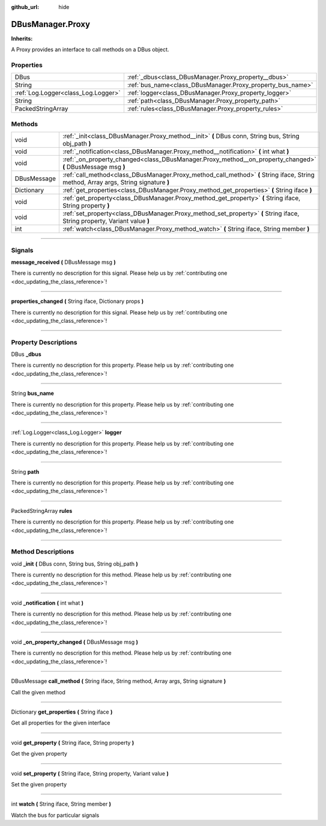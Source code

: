 :github_url: hide

.. DO NOT EDIT THIS FILE!!!
.. Generated automatically from Godot engine sources.
.. Generator: https://github.com/godotengine/godot/tree/master/doc/tools/make_rst.py.
.. XML source: https://github.com/godotengine/godot/tree/master/api/classes/DBusManager.Proxy.xml.

.. _class_DBusManager.Proxy:

DBusManager.Proxy
=================

**Inherits:** 

A Proxy provides an interface to call methods on a DBus object.

.. rst-class:: classref-reftable-group

Properties
----------

.. table::
   :widths: auto

   +-------------------------------------+------------------------------------------------------------+
   | DBus                                | :ref:`_dbus<class_DBusManager.Proxy_property__dbus>`       |
   +-------------------------------------+------------------------------------------------------------+
   | String                              | :ref:`bus_name<class_DBusManager.Proxy_property_bus_name>` |
   +-------------------------------------+------------------------------------------------------------+
   | :ref:`Log.Logger<class_Log.Logger>` | :ref:`logger<class_DBusManager.Proxy_property_logger>`     |
   +-------------------------------------+------------------------------------------------------------+
   | String                              | :ref:`path<class_DBusManager.Proxy_property_path>`         |
   +-------------------------------------+------------------------------------------------------------+
   | PackedStringArray                   | :ref:`rules<class_DBusManager.Proxy_property_rules>`       |
   +-------------------------------------+------------------------------------------------------------+

.. rst-class:: classref-reftable-group

Methods
-------

.. table::
   :widths: auto

   +-------------+--------------------------------------------------------------------------------------------------------------------------------------+
   | void        | :ref:`_init<class_DBusManager.Proxy_method__init>` **(** DBus conn, String bus, String obj_path **)**                                |
   +-------------+--------------------------------------------------------------------------------------------------------------------------------------+
   | void        | :ref:`_notification<class_DBusManager.Proxy_method__notification>` **(** int what **)**                                              |
   +-------------+--------------------------------------------------------------------------------------------------------------------------------------+
   | void        | :ref:`_on_property_changed<class_DBusManager.Proxy_method__on_property_changed>` **(** DBusMessage msg **)**                         |
   +-------------+--------------------------------------------------------------------------------------------------------------------------------------+
   | DBusMessage | :ref:`call_method<class_DBusManager.Proxy_method_call_method>` **(** String iface, String method, Array args, String signature **)** |
   +-------------+--------------------------------------------------------------------------------------------------------------------------------------+
   | Dictionary  | :ref:`get_properties<class_DBusManager.Proxy_method_get_properties>` **(** String iface **)**                                        |
   +-------------+--------------------------------------------------------------------------------------------------------------------------------------+
   | void        | :ref:`get_property<class_DBusManager.Proxy_method_get_property>` **(** String iface, String property **)**                           |
   +-------------+--------------------------------------------------------------------------------------------------------------------------------------+
   | void        | :ref:`set_property<class_DBusManager.Proxy_method_set_property>` **(** String iface, String property, Variant value **)**            |
   +-------------+--------------------------------------------------------------------------------------------------------------------------------------+
   | int         | :ref:`watch<class_DBusManager.Proxy_method_watch>` **(** String iface, String member **)**                                           |
   +-------------+--------------------------------------------------------------------------------------------------------------------------------------+

.. rst-class:: classref-section-separator

----

.. rst-class:: classref-descriptions-group

Signals
-------

.. _class_DBusManager.Proxy_signal_message_received:

.. rst-class:: classref-signal

**message_received** **(** DBusMessage msg **)**

.. container:: contribute

	There is currently no description for this signal. Please help us by :ref:`contributing one <doc_updating_the_class_reference>`!

.. rst-class:: classref-item-separator

----

.. _class_DBusManager.Proxy_signal_properties_changed:

.. rst-class:: classref-signal

**properties_changed** **(** String iface, Dictionary props **)**

.. container:: contribute

	There is currently no description for this signal. Please help us by :ref:`contributing one <doc_updating_the_class_reference>`!

.. rst-class:: classref-section-separator

----

.. rst-class:: classref-descriptions-group

Property Descriptions
---------------------

.. _class_DBusManager.Proxy_property__dbus:

.. rst-class:: classref-property

DBus **_dbus**

.. container:: contribute

	There is currently no description for this property. Please help us by :ref:`contributing one <doc_updating_the_class_reference>`!

.. rst-class:: classref-item-separator

----

.. _class_DBusManager.Proxy_property_bus_name:

.. rst-class:: classref-property

String **bus_name**

.. container:: contribute

	There is currently no description for this property. Please help us by :ref:`contributing one <doc_updating_the_class_reference>`!

.. rst-class:: classref-item-separator

----

.. _class_DBusManager.Proxy_property_logger:

.. rst-class:: classref-property

:ref:`Log.Logger<class_Log.Logger>` **logger**

.. container:: contribute

	There is currently no description for this property. Please help us by :ref:`contributing one <doc_updating_the_class_reference>`!

.. rst-class:: classref-item-separator

----

.. _class_DBusManager.Proxy_property_path:

.. rst-class:: classref-property

String **path**

.. container:: contribute

	There is currently no description for this property. Please help us by :ref:`contributing one <doc_updating_the_class_reference>`!

.. rst-class:: classref-item-separator

----

.. _class_DBusManager.Proxy_property_rules:

.. rst-class:: classref-property

PackedStringArray **rules**

.. container:: contribute

	There is currently no description for this property. Please help us by :ref:`contributing one <doc_updating_the_class_reference>`!

.. rst-class:: classref-section-separator

----

.. rst-class:: classref-descriptions-group

Method Descriptions
-------------------

.. _class_DBusManager.Proxy_method__init:

.. rst-class:: classref-method

void **_init** **(** DBus conn, String bus, String obj_path **)**

.. container:: contribute

	There is currently no description for this method. Please help us by :ref:`contributing one <doc_updating_the_class_reference>`!

.. rst-class:: classref-item-separator

----

.. _class_DBusManager.Proxy_method__notification:

.. rst-class:: classref-method

void **_notification** **(** int what **)**

.. container:: contribute

	There is currently no description for this method. Please help us by :ref:`contributing one <doc_updating_the_class_reference>`!

.. rst-class:: classref-item-separator

----

.. _class_DBusManager.Proxy_method__on_property_changed:

.. rst-class:: classref-method

void **_on_property_changed** **(** DBusMessage msg **)**

.. container:: contribute

	There is currently no description for this method. Please help us by :ref:`contributing one <doc_updating_the_class_reference>`!

.. rst-class:: classref-item-separator

----

.. _class_DBusManager.Proxy_method_call_method:

.. rst-class:: classref-method

DBusMessage **call_method** **(** String iface, String method, Array args, String signature **)**

Call the given method

.. rst-class:: classref-item-separator

----

.. _class_DBusManager.Proxy_method_get_properties:

.. rst-class:: classref-method

Dictionary **get_properties** **(** String iface **)**

Get all properties for the given interface

.. rst-class:: classref-item-separator

----

.. _class_DBusManager.Proxy_method_get_property:

.. rst-class:: classref-method

void **get_property** **(** String iface, String property **)**

Get the given property

.. rst-class:: classref-item-separator

----

.. _class_DBusManager.Proxy_method_set_property:

.. rst-class:: classref-method

void **set_property** **(** String iface, String property, Variant value **)**

Set the given property

.. rst-class:: classref-item-separator

----

.. _class_DBusManager.Proxy_method_watch:

.. rst-class:: classref-method

int **watch** **(** String iface, String member **)**

Watch the bus for particular signals

.. |virtual| replace:: :abbr:`virtual (This method should typically be overridden by the user to have any effect.)`
.. |const| replace:: :abbr:`const (This method has no side effects. It doesn't modify any of the instance's member variables.)`
.. |vararg| replace:: :abbr:`vararg (This method accepts any number of arguments after the ones described here.)`
.. |constructor| replace:: :abbr:`constructor (This method is used to construct a type.)`
.. |static| replace:: :abbr:`static (This method doesn't need an instance to be called, so it can be called directly using the class name.)`
.. |operator| replace:: :abbr:`operator (This method describes a valid operator to use with this type as left-hand operand.)`
.. |bitfield| replace:: :abbr:`BitField (This value is an integer composed as a bitmask of the following flags.)`
